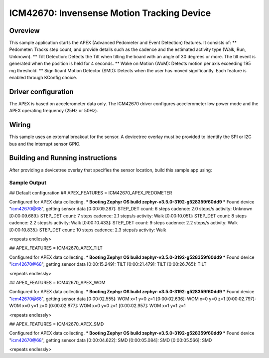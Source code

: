 .. _icm42670:

ICM42670: Invensense Motion Tracking Device
############################################

Ovreview
********

This sample application starts the APEX (Advanced Pedometer
and Event Detection) features. It consists of:
** Pedometer: Tracks step count, and provide details such as the cadence
and the estimated activity type (Walk, Run, Unknown).
** Tilt Detection: Detects the Tilt when tilting the board with an angle
of 30 degrees or more. The tilt event is generated when the
position is held for 4 seconds.
** Wake on Motion (WoM): Detects motion per axis exceeding 195 mg threshold.
** Significant Motion Detector (SMD): Detects when the user has moved
significantly.
Each feature is enabled through KConfig choice.

Driver configuration
********************

The APEX is based on accelerometer data only. The ICM42670 driver configures
accelerometer low power mode and the APEX operating frequency (25Hz or 50Hz).

Wiring
*******

This sample uses an external breakout for the sensor. A devicetree
overlay must be provided to identify the SPI or I2C bus and the interrupt
sensor GPIO.

Building and Running instructions
*********************************

After providing a devicetree overlay that specifies the sensor location,
build this sample app using:

.. zephyr-app-commands:
   :zephyr-app: samples/sensor/icm42670/apex
   :board: nrf52dk/nrf52832
   :goals: build flash

Sample Output
=============

.. code-block:: console

## Default configuration
## APEX_FEATURES = ICM42670_APEX_PEDOMETER

Configured for APEX data collecting.
*** Booting Zephyr OS build zephyr-v3.5.0-3192-g528359f60dd9 ***
Found device "icm42670@68", getting sensor data
[0:00:09.287]: STEP_DET     count: 6 steps  cadence: 2.0 steps/s  activity: Unknown
[0:00:09.689]: STEP_DET     count: 7 steps  cadence: 2.1 steps/s  activity: Walk
[0:00:10.051]: STEP_DET     count: 8 steps  cadence: 2.2 steps/s  activity: Walk
[0:00:10.433]: STEP_DET     count: 9 steps  cadence: 2.2 steps/s  activity: Walk
[0:00:10.835]: STEP_DET     count: 10 steps  cadence: 2.3 steps/s  activity: Walk

<repeats endlessly>

## APEX_FEATURES = ICM42670_APEX_TILT

Configured for APEX data collecting.
*** Booting Zephyr OS build zephyr-v3.5.0-3192-g528359f60dd9 ***
Found device "icm42670@68", getting sensor data
[0:00:15.249]: TILT
[0:00:21.479]: TILT
[0:00:26.765]: TILT

<repeats endlessly>

## APEX_FEATURES = ICM42670_APEX_WOM

Configured for APEX data collecting.
*** Booting Zephyr OS build zephyr-v3.5.0-3192-g528359f60dd9 ***
Found device "icm42670@68", getting sensor data
[0:00:02.555]: WOM x=1 y=0 z=1
[0:00:02.636]: WOM x=0 y=0 z=1
[0:00:02.797]: WOM x=0 y=1 z=0
[0:00:02.877]: WOM x=0 y=0 z=1
[0:00:02.957]: WOM x=1 y=1 z=1

<repeats endlessly>

## APEX_FEATURES = ICM42670_APEX_SMD

Configured for APEX data collecting.
*** Booting Zephyr OS build zephyr-v3.5.0-3192-g528359f60dd9 ***
Found device "icm42670@68", getting sensor data
[0:00:04.622]: SMD
[0:00:05.084]: SMD
[0:00:05.566]: SMD

<repeats endlessly>
